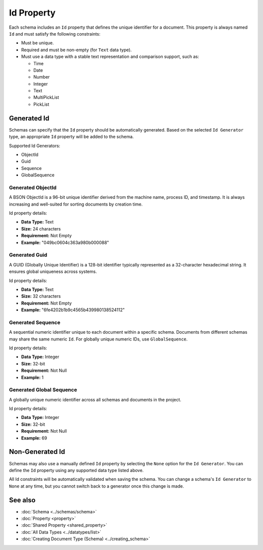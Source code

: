 Id Property
===========

Each schema includes an ``Id`` property that defines the unique identifier for a document.  
This property is always named ``Id`` and must satisfy the following constraints:

- Must be unique.
- Required and must be non-empty (for ``Text`` data type).
- Must use a data type with a stable text representation and comparison support, such as:

  - Time
  - Date
  - Number
  - Integer
  - Text
  - MultiPickList
  - PickList

Generated Id
-------------

Schemas can specify that the ``Id`` property should be automatically generated.  
Based on the selected ``Id Generator`` type, an appropriate ``Id`` property will be added to the schema.

Supported Id Generators:

- ObjectId
- Guid
- Sequence
- GlobalSequence

Generated ObjectId
^^^^^^^^^^^^^^^^^^

A BSON ObjectId is a 96-bit unique identifier derived from the machine name, process ID, and timestamp.  
It is always increasing and well-suited for sorting documents by creation time.

Id property details:

- **Data Type:** Text  
- **Size:** 24 characters  
- **Requirement:** Not Empty  
- **Example:** "049bc0604c363a980b000088"

Generated Guid
^^^^^^^^^^^^^^

A GUID (Globally Unique Identifier) is a 128-bit identifier typically represented as a 32-character hexadecimal string.  
It ensures global uniqueness across systems.

Id property details:

- **Data Type:** Text  
- **Size:** 32 characters  
- **Requirement:** Not Empty  
- **Example:** "6fe4202b1b9c4565b439980138524112"

Generated Sequence
^^^^^^^^^^^^^^^^^^

A sequential numeric identifier unique to each document within a specific schema.  
Documents from different schemas may share the same numeric ``Id``.  
For globally unique numeric IDs, use ``GlobalSequence``.

Id property details:

- **Data Type:** Integer  
- **Size:** 32-bit  
- **Requirement:** Not Null  
- **Example:** 1

Generated Global Sequence
^^^^^^^^^^^^^^^^^^^^^^^^^^

A globally unique numeric identifier across all schemas and documents in the project.

Id property details:

- **Data Type:** Integer  
- **Size:** 32-bit  
- **Requirement:** Not Null  
- **Example:** 69

Non-Generated Id
----------------

Schemas may also use a manually defined ``Id`` property by selecting the ``None`` option for the ``Id Generator``.  
You can define the ``Id`` property using any supported data type listed above.

All Id constraints will be automatically validated when saving the schema.  
You can change a schema's ``Id Generator`` to ``None`` at any time, but you cannot switch back to a generator once this change is made.

See also
--------

- :doc:`Schema <../schemas/schema>`
- :doc:`Property <property>`
- :doc:`Shared Property <shared_property>`
- :doc:`All Data Types <../datatypes/list>`
- :doc:`Creating Document Type (Schema) <../creating_schema>`

